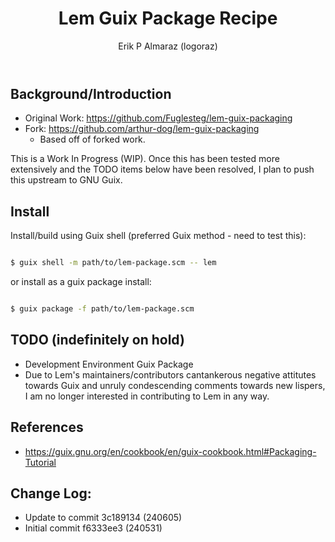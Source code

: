 #+title: Lem Guix Package Recipe
#+author: Erik P Almaraz (logoraz)


** Background/Introduction

  - Original Work: https://github.com/Fuglesteg/lem-guix-packaging
  - Fork: https://github.com/arthur-dog/lem-guix-packaging
    - Based off of forked work.

  This is a Work In Progress (WIP). Once this has been tested more extensively and the TODO items
  below have been resolved, I plan to push this upstream to GNU Guix.

** Install

  Install/build using Guix shell (preferred Guix method - need to test this):

  #+begin_src sh

    $ guix shell -m path/to/lem-package.scm -- lem

  #+end_src

  or install as a guix package install:

  #+begin_src sh

    $ guix package -f path/to/lem-package.scm

  #+end_src


** TODO (indefinitely on hold)
  - Development Environment Guix Package
  - Due to Lem's maintainers/contributors cantankerous negative attitutes towards Guix and unruly condescending comments towards new lispers, I am no longer interested in contributing to Lem in any way.

** References
  - https://guix.gnu.org/en/cookbook/en/guix-cookbook.html#Packaging-Tutorial

**  Change Log:

  - Update to commit 3c189134 (240605)
  - Initial commit f6333ee3 (240531)
